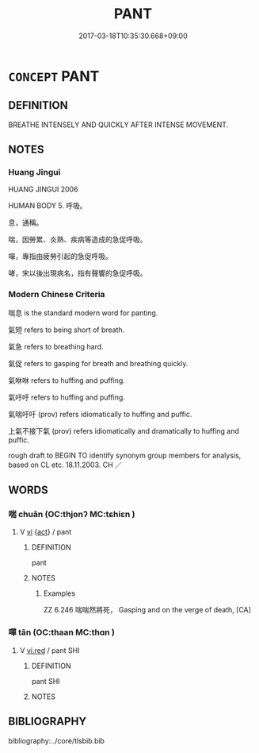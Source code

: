 # -*- mode: mandoku-tls-view -*-
#+TITLE: PANT
#+DATE: 2017-03-18T10:35:30.668+09:00        
#+STARTUP: content
* =CONCEPT= PANT
:PROPERTIES:
:CUSTOM_ID: uuid-87a9d4dd-2cdd-450a-9a33-6ff69dd7333a
:SYNONYM+:  BREATHE HEAVILY
:SYNONYM+:  BREATHE HARD
:SYNONYM+:  PUFF
:SYNONYM+:  HUFF AND PUFF
:SYNONYM+:  GASP
:SYNONYM+:  WHEEZE
:TR_ZH: 喘
:END:
** DEFINITION

BREATHE INTENSELY AND QUICKLY AFTER INTENSE MOVEMENT.

** NOTES

*** Huang Jingui
HUANG JINGUI 2006

HUMAN BODY 5. 呼吸。

息，通稱。

喘，因勞累、炎熱、疾病等造成的急促呼吸。

嘽，專指由疲勞引起的急促呼吸。

哮，宋以後出現病名，指有聲響的急促呼吸。

*** Modern Chinese Criteria
喘息 is the standard modern word for panting.

氣短 refers to being short of breath.

氣急 refers to breathing hard.

氣促 refers to gasping for breath and breathing quickly.

氣咻咻 refers to huffing and puffing.

氣吁吁 refers to huffing and puffing.

氣喘吁吁 (prov) refers idiomatically to huffing and puffic.

上氣不接下氣 (prov) refers idiomatically and dramatically to huffing and puffic.

rough draft to BEGIN TO identify synonym group members for analysis, based on CL etc. 18.11.2003. CH ／

** WORDS
   :PROPERTIES:
   :VISIBILITY: children
   :END:
*** 喘 chuǎn (OC:thjonʔ MC:tɕhiɛn )
:PROPERTIES:
:CUSTOM_ID: uuid-a5a5dad9-816f-41de-af31-509a2d101a94
:Char+: 喘(30,9/12) 
:GY_IDS+: uuid-24c43af2-f2cb-4833-b07a-72ba321e6a5e
:PY+: chuǎn     
:OC+: thjonʔ     
:MC+: tɕhiɛn     
:END: 
**** V [[tls:syn-func::#uuid-c20780b3-41f9-491b-bb61-a269c1c4b48f][vi]] {[[tls:sem-feat::#uuid-f55cff2f-f0e3-4f08-a89c-5d08fcf3fe89][act]]} / pant
:PROPERTIES:
:CUSTOM_ID: uuid-ffe90e21-6044-4182-bad4-fdf02656d48c
:WARRING-STATES-CURRENCY: 3
:END:
****** DEFINITION

pant

****** NOTES

******* Examples
ZZ 6.246 喘喘然將死， Gasping and on the verge of death, [CA]

*** 嘽 tān (OC:thaan MC:thɑn )
:PROPERTIES:
:CUSTOM_ID: uuid-0d5d98ec-a2d6-4fec-87a5-030b737476d3
:Char+: 嘽(30,12/15) 
:GY_IDS+: uuid-1644e90c-3c76-4974-adb8-3f0480f991a8
:PY+: tān     
:OC+: thaan     
:MC+: thɑn     
:END: 
**** V [[tls:syn-func::#uuid-e627d1e1-0e26-4069-9615-1025ebb7c0a2][vi.red]] / pant SHI
:PROPERTIES:
:CUSTOM_ID: uuid-e027631d-b6db-4a89-8b4c-afdf3bdbedf4
:END:
****** DEFINITION

pant SHI

****** NOTES

** BIBLIOGRAPHY
bibliography:../core/tlsbib.bib

